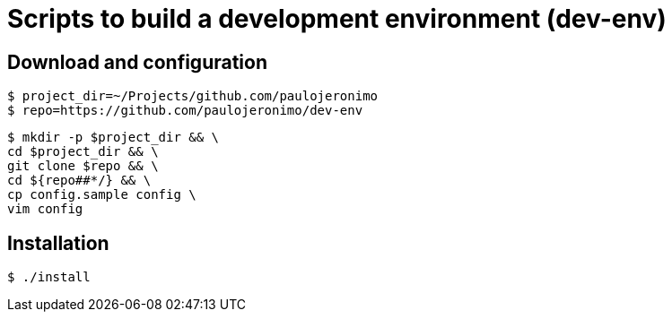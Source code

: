 = Scripts to build a development environment (dev-env)

== Download and configuration

----
$ project_dir=~/Projects/github.com/paulojeronimo
$ repo=https://github.com/paulojeronimo/dev-env
----

----
$ mkdir -p $project_dir && \
cd $project_dir && \
git clone $repo && \
cd ${repo##*/} && \
cp config.sample config \
vim config
----

== Installation

----
$ ./install
----

